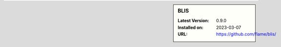 .. sidebar:: BLIS

   :Latest Version: 0.9.0
   :Installed on: 2023-03-07
   :URL: https://github.com/flame/blis/
